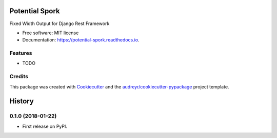 ===============
Potential Spork
===============


.. image:: https://img.shields.io/pypi/v/potential_spork.svg
        :target: https://pypi.python.org/pypi/potential_spork

.. image:: https://img.shields.io/travis/mharvey/potential_spork.svg
        :target: https://travis-ci.org/mharvey/potential_spork

.. image:: https://readthedocs.org/projects/potential-spork/badge/?version=latest
        :target: https://potential-spork.readthedocs.io/en/latest/?badge=latest
        :alt: Documentation Status

.. image:: https://pyup.io/repos/github/mharvey/potential_spork/shield.svg
     :target: https://pyup.io/repos/github/mharvey/potential_spork/
     :alt: Updates


Fixed Width Output for Django Rest Framework


* Free software: MIT license
* Documentation: https://potential-spork.readthedocs.io.


Features
--------

* TODO

Credits
---------

This package was created with Cookiecutter_ and the `audreyr/cookiecutter-pypackage`_ project template.

.. _Cookiecutter: https://github.com/audreyr/cookiecutter
.. _`audreyr/cookiecutter-pypackage`: https://github.com/audreyr/cookiecutter-pypackage



=======
History
=======

0.1.0 (2018-01-22)
------------------

* First release on PyPI.


